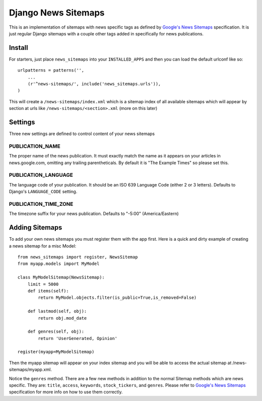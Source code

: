 Django News Sitemaps
=====================

.. image:: https://travis-ci.org/theatlantic/django-news-sitemaps.svg?branch=master
    :target: https://travis-ci.org/theatlantic/django-news-sitemaps


This is an implementation of sitemaps with news specific tags as defined by `Google's News Sitemaps <http://www.google.com/support/webmasters/bin/answer.py?hl=en&answer=74288>`_ specification.
It is just regular Django sitemaps with a couple other tags added in specifically for news publications.

Install
--------

For starters, just place ``news_sitemaps`` into your ``INSTALLED_APPS`` and then you can load the default urlconf like so::

    urlpatterns = patterns('',
        ...
        (r'^news-sitemaps/', include('news_sitemaps.urls')),
    )

This will create a ``/news-sitemaps/index.xml`` which is a sitemap index of all available sitemaps which will appear by section at urls like ``/news-sitemaps/<section>.xml`` (more on this later)


Settings
---------

Three new settings are defined to control content of your news sitemaps


PUBLICATION_NAME
^^^^^^^^^^^^^^^^

The proper name of the news publication.
It must exactly match the name as it appears on your articles in news.google.com, omitting any trailing parentheticals.
By default it is "The Example Times" so please set this.


PUBLICATION_LANGUAGE
^^^^^^^^^^^^^^^^^^^^

The language code of your publication. It should be an ISO 639 Language Code (either 2 or 3 letters).
Defaults to Django's ``LANGUAGE_CODE`` setting.


PUBLICATION_TIME_ZONE
^^^^^^^^^^^^^^^^^^^^^

The timezone suffix for your news publication. Defaults to "-5:00" (America/Eastern)


Adding Sitemaps
----------------

To add your own news sitemaps you must register them with the app first.
Here is a quick and dirty example of creating a news sitemap for a misc Model::

    from news_sitemaps import register, NewsSitemap
    from myapp.models import MyModel

    class MyModelSitemap(NewsSitemap):
        limit = 5000
        def items(self):
            return MyModel.objects.filter(is_public=True,is_removed=False)

        def lastmod(self, obj):
            return obj.mod_date

        def genres(self, obj):
            return 'UserGenerated, Opinion'

    register(myapp=MyModelSitemap)

Then the myapp sitemap will appear on your index sitemap and you will be able to access
the actual sitemap at /news-sitemaps/myapp.xml.

Notice the ``genres`` method. There are a few new methods in addition to the normal Sitemap methods which are news specific.
They are: ``title``, ``access``, ``keywords``, ``stock_tickers``, and ``genres``.
Please refer to `Google's News Sitemaps <http://www.google.com/support/webmasters/bin/answer.py?hl=en&answer=74288>`_ specification for more info on how to use them correctly.
